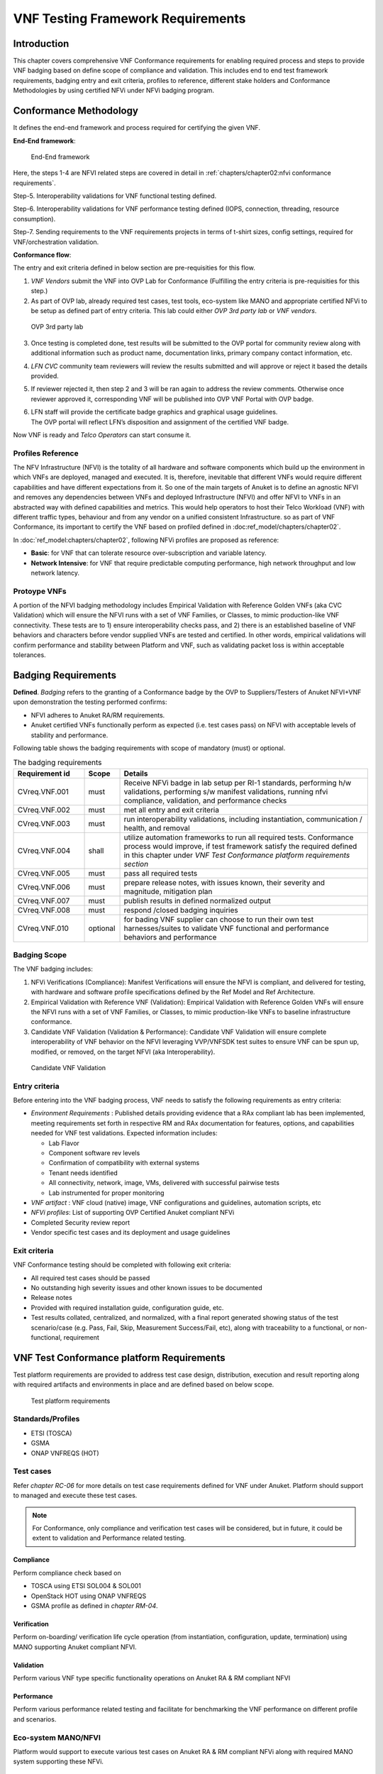 VNF Testing Framework Requirements
==================================

Introduction
------------

This chapter covers comprehensive VNF Conformance requirements for
enabling required process and steps to provide VNF badging based on
define scope of compliance and validation. This includes end to end test
framework requirements, badging entry and exit criteria, profiles to
reference, different stake holders and Conformance Methodologies by
using certified NFVi under NFVi badging program.

Conformance Methodology
-----------------------

It defines the end-end framework and process required for certifying the
given VNF.

**End-End framework**:

.. figure:: media/f3b0c214bc58c44406fd5b801d3dfc91.png
   :alt: End-End framework

   End-End framework

Here, the steps 1-4 are NFVI related steps are covered in detail in
:ref:`chapters/chapter02:nfvi conformance requirements`.

Step-5. Interoperability validations for VNF functional testing defined.

Step-6. Interoperability validations for VNF performance testing defined
(IOPS, connection, threading, resource consumption).

Step-7. Sending requirements to the VNF requirements projects in terms
of t-shirt sizes, config settings, required for VNF/orchestration
validation.

**Conformance flow**:

The entry and exit criteria defined in below section are pre-requisities
for this flow.

1. *VNF Vendors* submit the VNF into OVP Lab for Conformance (Fulfilling
   the entry criteria is pre-requisities for this step.)

2. As part of OVP lab, already required test cases, test tools,
   eco-system like MANO and appropriate certified NFVi to be setup as
   defined part of entry criteria. This lab could either *OVP 3rd party
   lab* or *VNF vendors*.

.. figure:: media/f3b0c214bc58c44406fd5b801d3dfc89.png
   :alt: OVP 3rd party lab

   OVP 3rd party lab

3. Once testing is completed done, test results will be submitted to the
   OVP portal for community review along with additional information
   such as product name, documentation links, primary company contact
   information, etc.

4. *LFN CVC* community team reviewers will review the results submitted
   and will approve or reject it based the details provided.

5. If reviewer rejected it, then step 2 and 3 will be ran again to
   address the review comments. Otherwise once reviewer approved it,
   corresponding VNF will be published into OVP VNF Portal with OVP
   badge.

6. | LFN staff will provide the certificate badge graphics and graphical
     usage guidelines.
   | The OVP portal will reflect LFN’s disposition and assignment of the
     certified VNF badge.

Now VNF is ready and *Telco Operators* can start consume it.

Profiles Reference
~~~~~~~~~~~~~~~~~~

The NFV Infrastructure (NFVI) is the totality of all hardware and
software components which build up the environment in which VNFs are
deployed, managed and executed. It is, therefore, inevitable that
different VNFs would require different capabilities and have different
expectations from it. So one of the main targets of Anuket is to define
an agnostic NFVI and removes any dependencies between VNFs and deployed
Infrastructure (NFVI) and offer NFVI to VNFs in an abstracted way with
defined capabilities and metrics. This would help operators to host
their Telco Workload (VNF) with different traffic types, behaviour and
from any vendor on a unified consistent Infrastructure. so as part of
VNF Conformance, its important to certify the VNF based on profiled
defined in :doc:ref_model/chapters/chapter02`.

In :doc:`ref_model:chapters/chapter02`,
following NFVi profiles are proposed as reference:

-  **Basic**: for VNF that can tolerate resource over-subscription and
   variable latency.

-  **Network Intensive**: for VNF that require predictable computing
   performance, high network throughput and low network latency.

Protoype VNFs
~~~~~~~~~~~~~

A portion of the NFVI badging methodology includes Empirical Validation
with Reference Golden VNFs (aka CVC Validation) which will ensure the
NFVI runs with a set of VNF Families, or Classes, to mimic
production-like VNF connectivity. These tests are to 1) ensure
interoperability checks pass, and 2) there is an established baseline of
VNF behaviors and characters before vendor supplied VNFs are tested and
certified. In other words, empirical validations will confirm
performance and stability between Platform and VNF, such as validating
packet loss is within acceptable tolerances.

Badging Requirements
--------------------

**Defined**. *Badging* refers to the granting of a Conformance badge by
the OVP to Suppliers/Testers of Anuket NFVI+VNF upon demonstration the
testing performed confirms:

-  NFVI adheres to Anuket RA/RM requirements.
-  Anuket certified VNFs functionally perform as expected (i.e. test
   cases pass) on NFVI with acceptable levels of stability and
   performance.

Following table shows the badging requirements with scope of mandatory
(must) or optional.

.. list-table:: The badging requirements
   :widths: 20 10 70
   :header-rows: 1

   * - Requirement id
     - Scope
     - Details
   * - CVreq.VNF.001
     - must
     - Receive NFVi badge in lab setup per RI-1 standards, performing h/w
       validations, performing s/w manifest validations, running nfvi
       compliance, validation, and performance checks
   * - CVreq.VNF.002
     - must
     - met all entry and exit criteria
   * - CVreq.VNF.003
     - must
     - run interoperability validations, including instantiation,
       communication / health, and removal
   * - CVreq.VNF.004
     - shall
     - utilize automation frameworks to run all required tests. Conformance
       process would improve, if test framework satisfy the required defined
       in this chapter under
       *VNF Test Conformance platform requirements section*
   * - CVreq.VNF.005
     - must
     - pass all required tests
   * - CVreq.VNF.006
     - must
     - prepare release notes, with issues known, their severity and magnitude,
       mitigation plan
   * - CVreq.VNF.007
     - must
     - publish results in defined normalized output
   * - CVreq.VNF.008
     - must
     - respond /closed badging inquiries
   * - CVreq.VNF.010
     - optional
     - for bading VNF supplier can choose to run their own test
       harnesses/suites to validate VNF functional and performance behaviors
       and performance

Badging Scope
~~~~~~~~~~~~~

The VNF badging includes:

1. NFVi Verifications (Compliance): Manifest Verifications will ensure
   the NFVI is compliant, and delivered for testing, with hardware and
   software profile specifications defined by the Ref Model and Ref
   Architecture.

2. Empirical Validation with Reference VNF (Validation): Empirical
   Validation with Reference Golden VNFs will ensure the NFVI runs with
   a set of VNF Families, or Classes, to mimic production-like VNFs to
   baseline infrastructure conformance.

3. Candidate VNF Validation (Validation & Performance): Candidate VNF
   Validation will ensure complete interoperability of VNF behavior on
   the NFVI leveraging VVP/VNFSDK test suites to ensure VNF can be spun
   up, modified, or removed, on the target NFVI (aka Interoperability).

.. figure:: media/f3b0c214bc58c44406fd5b801d3dfc90.png
   :alt: Candidate VNF Validation

   Candidate VNF Validation

Entry criteria
~~~~~~~~~~~~~~

Before entering into the VNF badging process, VNF needs to satisfy the
following requirements as entry criteria:

-  *Environment Requirements* : Published details providing evidence
   that a RAx compliant lab has been implemented, meeting requirements
   set forth in respective RM and RAx documentation for features,
   options, and capabilities needed for VNF test validations. Expected
   information includes:

   -  Lab Flavor
   -  Component software rev levels
   -  Confirmation of compatibility with external systems
   -  Tenant needs identified
   -  All connectivity, network, image, VMs, delivered with successful
      pairwise tests
   -  Lab instrumented for proper monitoring

-  *VNF artifact* : VNF cloud (native) image, VNF configurations and
   guidelines, automation scripts, etc
-  *NFVi profiles*: List of supporting OVP Certified Anuket compliant
   NFVi
-  Completed Security review report
-  Vendor specific test cases and its deployment and usage guidelines

Exit criteria
~~~~~~~~~~~~~

VNF Conformance testing should be completed with following exit
criteria:

-  All required test cases should be passed
-  No outstanding high severity issues and other known issues to be
   documented
-  Release notes
-  Provided with required installation guide, configuration guide, etc.
-  Test results collated, centralized, and normalized, with a final
   report generated showing status of the test scenario/case (e.g. Pass,
   Fail, Skip, Measurement Success/Fail, etc), along with traceability
   to a functional, or non-functional, requirement

VNF Test Conformance platform Requirements
------------------------------------------

Test platform requirements are provided to address test case design,
distribution, execution and result reporting along with required
artifacts and environments in place and are defined based on below
scope.

.. figure:: media/c665a3d13461f67ea8729042cf8d975d.png
   :alt: Test platform requirements

   Test platform requirements

Standards/Profiles
~~~~~~~~~~~~~~~~~~

-  ETSI (TOSCA)

-  GSMA

-  ONAP VNFREQS (HOT)

Test cases
~~~~~~~~~~

Refer *chapter RC-06* for more details on test case requirements defined
for VNF under Anuket. Platform should support to managed and execute
these test cases.

.. note::

  For Conformance, only compliance and verification test cases will
  be considered, but in future, it could be extent to validation and
  Performance related testing.

Compliance
^^^^^^^^^^

Perform compliance check based on

-  TOSCA using ETSI SOL004 & SOL001

-  OpenStack HOT using ONAP VNFREQS

-  GSMA profile as defined in *chapter RM-04*.

Verification
^^^^^^^^^^^^

Perform on-boarding/ verification life cycle operation (from
instantiation, configuration, update, termination) using MANO supporting
Anuket compliant NFVI.

Validation
^^^^^^^^^^

Perform various VNF type specific functionality operations on Anuket RA
& RM compliant NFVI

Performance
^^^^^^^^^^^

Perform various performance related testing and facilitate for
benchmarking the VNF performance on different profile and scenarios.

Eco-system MANO/NFVI
~~~~~~~~~~~~~~~~~~~~

Platform would support to execute various test cases on Anuket RA & RM
compliant NFVi along with required MANO system supporting these NFVi.

VNF
~~~

Suppliers of VNFs/CNFs seeking to receive VNF Conformance badges must
first ensure their testing is performed against a compliant RM/RA
architecture supporting all capabilities, features, and services defined
by the respective *RM/RA requirements*. More specifically, the VNF
Supplier must ensure their implementation of the RM/RA receives the NFVI
Conformance badge prior to starting VNF testing. Finally, to receive VNF
Conformance, the test platform will need to support TOSCA and HOT based
VNF distros.

In addition, Platform should be able to perform the required test case
management and executions and produce the result the CVC OVP portal for
Conformance process along with required testing foot print details. So
overall scoped example architecture could be as below:

.. figure:: media/2269537e91994b5b49858734fe73bbb1.png
   :alt: VNF Test Certification Platform

   VNF Test Certification Platform

Test Case Model
~~~~~~~~~~~~~~~

As there are more number of VNF at different levels of networking such
as access, transport and core level as well as OSI level L0-L7. Every
network function provides set of pre-defined features and
functionalities. So its important to model test cases for every
functionality to identify it uniquely and use it as part of test flow
design.

As part of modeling its very important to capture the following details

-  Test case Name
-  Test case description
-  Virtual Network function Name
-  Network function Feature/functionality name
-  Test case input parameters
-  Test case result attributes
-  Test case version

while implementing the test cases, this model would act as specification
and as it captures the input and output, it would help while designing
the test flow which will help to execute set of test cases in
pre-defined flow.

Test case management
~~~~~~~~~~~~~~~~~~~~

-  **Test case** : On-board/discover, update, disable/enable, delete
-  **Test suite** : On-board/discover, update, disable/enable, delete
-  **Test flow** : design/discover, update, disable/enable, delete

Test Execution management
~~~~~~~~~~~~~~~~~~~~~~~~~

-  | **Run-time**: One of the common nature of the test environment is
     heterogeneous and multiple vendors and open communities would
     provide various test tool and environment to support execution of
     test cases developed under different run-times
   | (JVM, Python, Shell, Container, Cloud VM, etc)

-  **RPC**: In order to enable the scaling/remote execution, it should
   be enabled with required RPC support.

When VNF test platform execute the test cases, it captures the
footprints of test case execution along with results, which are made
available to user and integrated system for consuming.

Test Result management
~~~~~~~~~~~~~~~~~~~~~~

**Categorization**. Test suites will be categorized as
Functional/Platform or Performance based.

**Results.** Test results reporting will be communicated as a boolean
(pass/fail), or Measurements Only.

-  **Functional Pass/Fail** signals the assertions set in a test script
   verify the Functional Requirements (FR) has met its stated objective
   as delivered by the developer. This will consist of both positive
   validation of expected behavior, as well as negative based testing
   when to confirm error handling is working as expected.
-  **Performance-based Pass/Fail** determination will be made by
   comparing Non-Functional (NFR) KPIs (obtained after testing) with the
   Golden KPIs. Some of the examples of performance KPIs include, but
   not limited to: TCP bandwidth, UDP throughput, Memory latency,
   Jitter, IOPS etc.
-  **Measurement Results**. Baseline Measurements will be performed when
   there are no benchmark standards to compare results, or established
   FRs/NFRs for which to gauge application / platform behavior in an
   integrated environment, or under load conditions. In these cases,
   test results will be executed to measure the application, platform,
   then prepare FRs/NFRs for subsequent enhancements and test runs.

**Formats**. As part of execution management, system produces the result
in JSON format which can be represented in various form like YAML, CSV,
Table, etc.

**Search & Reporting**. Search would help to query the test results
based on various fact such as test case, VNF, date of execution,
environment, etc. and produce the report in various format like
pie-chart, success rates, etc

**Collation \| Portal**. The following criteria will be applied to the
collation and presentation of test-runs seeking Conformance:

-  RA number and name (e.g. RA-1 OpenStack)
-  Version of software tested (e.g. OpenStack Ocata)
-  Normalized results will be collated across all test runs
   (i.e. centralized database)
-  Clear time stamps of test runs will be provided.
-  Identification of test engineer / executor.
-  Traceability to requirements.
-  Summarized conclusion if conditions warrant test Conformance (see
   Badging Section).
-  Portal contains links to Conformance badge(s) received.

Test Artifact management
~~~~~~~~~~~~~~~~~~~~~~~~

As part of testing various binaries, configurations, images, scripts
,etc would be used during test cases building or execution and Version
artifact supports such as VNF CSAR.

Test Scenario management
~~~~~~~~~~~~~~~~~~~~~~~~

Allow to create repeatable scenario includes test cases, artifacts and
profiles.

It helps to create dynamic testing scenario development and testing from
the existing test cases and flows along with required artifacts and
profiles. It allows to run repeated testing with one or different
profiles.

Test Profile management
~~~~~~~~~~~~~~~~~~~~~~~

For every test case execution needs to be configured with required
environments and predefined test input parameter values. This is
provided by means of profile

Profile should be having option to include other profiles to manage the
hierarchy of them.

As part of profile, testing environment URL, credentials and related
security keys are captured and while running the test cases, user would
be able to inputs the required profile in place of actual inputs and
artifacts.

Also helps in Managing System under test configuration and multiple MANO
/ NFVI and related eco system management elements.

Tenant & User management
~~~~~~~~~~~~~~~~~~~~~~~~

Testing involves design, distribution by different user roles and
executed across multiple tenant’s environments.

Conformance management & integration
~~~~~~~~~~~~~~~~~~~~~~~~~~~~~~~~~~~~

Platform should have integration with OVP Conformance portal for
submitting results with OVP defined format.

It should enable repository of certified VNFs which can be used for
testing validation and performance.

User & System interfaces
~~~~~~~~~~~~~~~~~~~~~~~~

**User interface**:

-  CLI
-  Web portal

**Programming interface**:

-  REST API
-  gRPC

Deliverables
~~~~~~~~~~~~

Platform should be able to get deployed in both container and cloud
environments. so following model deliverables would enable it:

-  Docker image based installation
-  Standalone installation scripts and zip artifact

VNF Test Cases Requirements
---------------------------

Rationale
~~~~~~~~~

Network functions virtualization (NFV) and softwaredefined networking
(SDN) offer service providers increased service agility, OpEx
improvements, and back-office automation. Disaggregation, the approach
of decoupling the various layers of the stack, from hardware, to
NFVI/VIM software, to dataplane acceleration, SDN controllers, MANO
components, and VNFs, enables multi-vendor deployments with
best-of-breed options at each layer.

The Anuket specifications define the required architecture and model for
NFVI which will help to decouple the various commercial product layers
and it is important to define and certify the VNF and NFVI. Therefore,
in addition to verify general NFVI capabilities based on Anuket
RM/RA/RI, it is also necessary to verify that VNFs can provide
virtualization functions normally based on the Anuket-compliant NFVI. So
the VNF testing should at least include:
Compliance, verification, validation, Performance. With the improvement
of specifications, the types of tests may continue to add in the future.

In this chapter, the scope and requirements of VNF test cases are
defined as reference for VNF Conformance, which helps to perform the
various compliance and verification (C&V) testing and submit results to
LFN OVP Conformance portal.

Assumptions
~~~~~~~~~~~

Here lists the assumptions for VNF Conformance: - NFVI is ready and it
should be an Anuket-compliant NFVI - VNF template is ready to deploy and
certificate - VNF Test environment is ready, the test environment
contains test functions and entities(NFVI, MANO, VNF Test Platform, VNF
Test Tools) to enable controlling the test execution and collecting the
test measurements. - VNF Test Platform has been integrated with CICD
chain - VNF test result can be generated with OVP defined format

Developer Deliverables
~~~~~~~~~~~~~~~~~~~~~~

This section define the developer Deliverables (artifacts),the following
list the expectations and deliverables we expect from developers in
order to achieve the VNF Conformance: - VNF test cases
model/scripts/programs - VNF test cases configuration/profile - VNF test
tools

Requirement Type
~~~~~~~~~~~~~~~~

VNF test cases are used to verify whether the virtualization network
functions can be deployed on the Anuket-compliant NFVI and provide
normal functions and meet performance, security and other requirements.

By running these VNF test cases and analysis the test results, can be
used for VNF compliance, verfication,validation and performance
Conformance and help on Anuket-compliant NFVI validation and performance
Conformance.

All the VNF test cases should be supported and run by VNF E2E
Conformance and verification Framework and generate outputs, logs to
identify whether the test passed or failed.

Anuket defines the following four category testing which should be
consistent with the VNF test category defined by OVP.

.. list-table:: VNF Test Case categories
   :widths: 20 20 20 40
   :header-rows: 1

   * - VNF Test Case Category
     - Requirement Number
     - Type (Measurement/Boolean)
     - Definition/Description
   * - Compliance
     - VNF.COMPreq.001
     - Boolean (i.e. Pass/Fail)
     - Test case "must" perform a platform check against the OpenStack
       requirements and VNF package structure and syntax requirements
   * - Verification
     - VNF.VERIFYreq.001
     - Boolean (i.e. Pass/Fail)
     - Test case "must" perform on-boarding/ verification life cycle operation
       validation
   * - Validation
     - VNF.VALIDreq.001
     - Boolean (i.e. Pass/Fail)
     - Test case "must" perform API validation tests to verify operability
   * - Performance
     - VNF.PERFreq.001
     - Measurement
     - Test case "must" execute various performance related testing and
       facilitate for benchmarking the VNF performance on different profile
       and scenarios

.. note::

  The four category testing can be gradually supported and in the
  future, will also cover secutiry and other test category.

Interaction Type
~~~~~~~~~~~~~~~~

-  Describe the types of Interactions: Extended Topology, Complex
   (Akraino), Functional, HA, Fault, Interoperability

Performance Profiles
~~~~~~~~~~~~~~~~~~~~

Performance profiles are not in the scope of current release, and in
future it would need to align with *chapter RM-4* defined measurements.

VNF Class/Family and Characteristics
~~~~~~~~~~~~~~~~~~~~~~~~~~~~~~~~~~~~

-  Describe and provide a Table of VNF Class/Family & Characteristics of
   Each

The communication network usually consists of three parts: access
network, transmission network/bearer network and core network. Following
are some examples of network elements for each type of network

.. list-table:: Communication network
   :widths: 40 60
   :header-rows: 1

   * - Network Type
     - Network Elements
   * - Access Network
     - Including mobile access network, wireless access network, wired access
       network
   * - Transport network & Bearer network
     - Including Trunk Optical Transport Network, Metro transport network, IP
       backbone network, etc.
   * - Core Network
     - Circuit domain, including MSC/VLR, GMSC, MGW, NPMSC, HLR/AUC,
       NPHLR, HSS, etc, Packet domain devices, including MME, SAE GW, EPC CG,
       EPC DNS, PCC, etc; Core network equipment for IoT private network,
       including PGW/GGSN, PCRF, HSS/HLR, etc, 5G core network element,
       including AMF, SMF, UPF, UDM/UDR/AUS F, PCF, NSSF, NRF, SMSF, etc

In addition to the above network elements, there are some other data
communication network element, including FW, DNS, Router, GW, etc

According to the current level of the entire network virtualization, the
core network already has many VNFs, and also includes some
datacom-type(data communication) VNFs.

We can also classify VNFs based on the level of VNF operation:

a) VNFs that operate at Layer 2 or Layer 3 are primarily involved in
   switching or routing packets at these layers. Examples include
   vRouter, vBNG, vCE device, or vSwitch.

b) VNFs that operate at Layer 4 through Layer 7 and are involved in
   forwarding, dropping, filtering or redirecting packets at Layer 4
   through 7. Examples include vFirewall, vADC, vIDS/vIPS, or vWAN
   Accelerator.

c) VNFs that are involved in the dataplane forwarding through the
   evolved packet core.

Measurement
~~~~~~~~~~~

As part of Conformance testing, following measurement would help for
evaluating the badging:

-  VNF type defined as part of *Chapter RM-02* and its profile used for
   testing.
-  Test cases and their test results including the test case outputs,
   logs
-  VNF model type (TOSCA/HOT)
-  Test case pass/failed
-  Different NFVi profiles used and LAB reference identifier
-  Test owner (point of contact)

VNF Test Cases
~~~~~~~~~~~~~~

Compliance test cases
^^^^^^^^^^^^^^^^^^^^^

Currently, there VNFs can be packaged as HEAT templates or in a CSAR
file using TOSCA and OVP has supported the VNF compliance test
cases(compliance check based on TOSCA using ETSI SOL004 &
SOL001; OpenStack HOT using ONAP VNFREQS; GSMA profile), all the OVP
supported test case can be found in the following two link:

.. list-table:: OVP supported test case
   :widths: 40 60
   :header-rows: 1

   * - Test Cases
     - Link
   * - Heat Test Cases
     - https://docs.onap.org/projects/onap-vnfrqts-testcases/en/istanbul/Appendix.html#list-of-requirements-with-associated-tests
   * - Tosca Test Cases
     - https://docs.onap.org/projects/onap-vnfsdk-model/en/istanbul/files/csar-validation.html

Above compliance test cases defination can be found
https://github.com/onap/vnfsdk-validation/tree/master/csarvalidation/src/main/resources/open-cli-schema

In order to adapt Anuket specification, more compliance test case will
be added here.

Verification test cases
^^^^^^^^^^^^^^^^^^^^^^^

In general, the VNF Manager, in collaboration with the NFV
Orchestrator, the VIM and the EM, is responsible for managing a VNF's
lifecycle. The lifecycle phases are listed below:

-  VNF on-boarding, it refers to VNF package onboarding to
   service/resouce Orchestrator
-  VNF instantiation, once the VNF is instantiated, its associated VNFCs
   have been successfully instantiated and have been allocated necessary
   NFVI resources-
-  VNF scaling/updating, it means the VNF can scale or update by
   allocating more or less NFVI resources
-  VNF termination, any NFVI resources consumed by the VNF can be
   cleaned up and released.

OVP has also supported the lifecycle test
case:https://wiki.lfnetworking.org/display/LN/VNF+Validation+Minimum+Viable+Product?src=contextnavpagetreemode

Validation Test cases
^^^^^^^^^^^^^^^^^^^^^

From the current situation of operators, there are usually corresponding
functional test specifications for each types of VNFs. Therefore,
different types of VNFs have different functional test cases. Normally,
functional tests for VNFs require the cooperation of surrounding VNFs.
Or use the instruments to simulate the functions of surrounding VNFs for
testing. Therefore, different test cases need to be defined according to
different types of VNFs

Performance Test cases
^^^^^^^^^^^^^^^^^^^^^^

This is the same as what described in validation test cases, the
performance test cases need to be defined according to different types
of VNFs. Combined with the classification of VNF, according to the
protocol level that VNF operates, it can include:

-  VNF data plane benchmarking, like forwarding Performance
   Benchmarking,Long duration traffic testing, low misrouting and so on.
-  VNF control plane benchmarking, like throughput
-  VNF user plane benchmarking, like Packet Loss,Latency, Packet Delay

ETSI spec has also defined the testing method
https://www.etsi.org/deliver/etsi_gs/NFV-TST/001_099/001/01.01.01_60/gs_nfv-tst001v010101p.pdf
